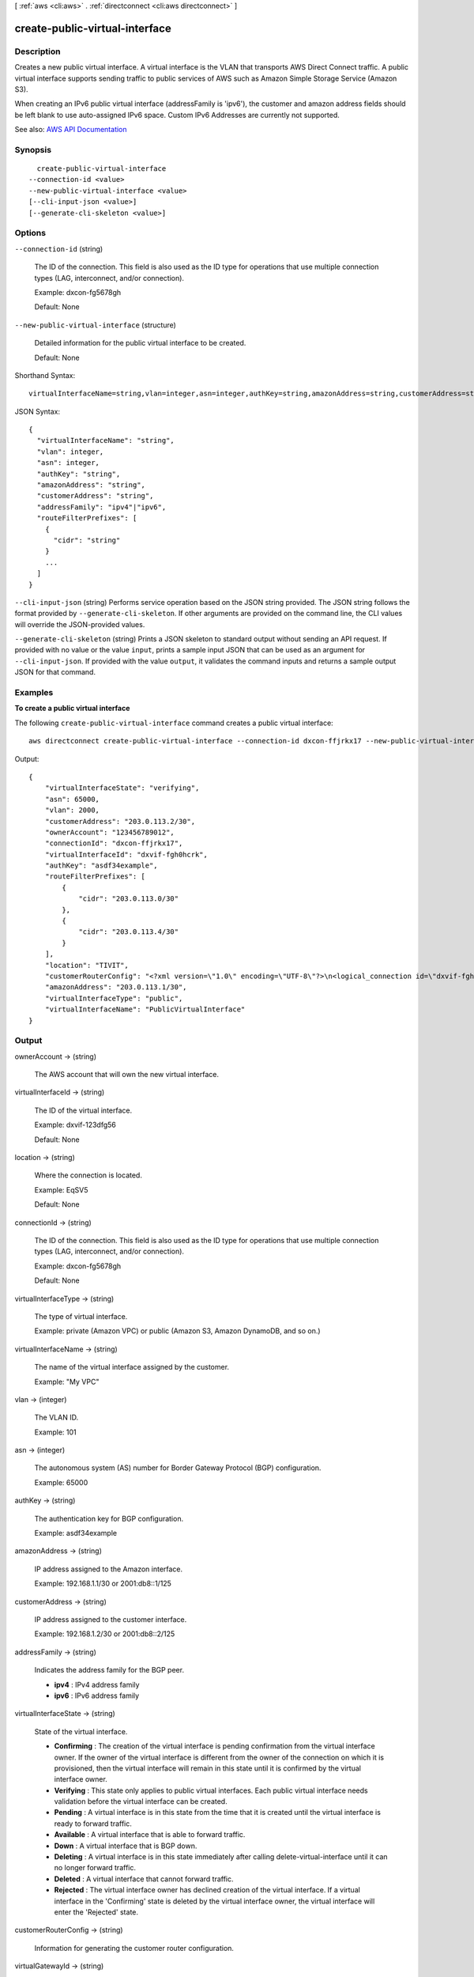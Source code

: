 [ :ref:`aws <cli:aws>` . :ref:`directconnect <cli:aws directconnect>` ]

.. _cli:aws directconnect create-public-virtual-interface:


*******************************
create-public-virtual-interface
*******************************



===========
Description
===========



Creates a new public virtual interface. A virtual interface is the VLAN that transports AWS Direct Connect traffic. A public virtual interface supports sending traffic to public services of AWS such as Amazon Simple Storage Service (Amazon S3).

 

When creating an IPv6 public virtual interface (addressFamily is 'ipv6'), the customer and amazon address fields should be left blank to use auto-assigned IPv6 space. Custom IPv6 Addresses are currently not supported.



See also: `AWS API Documentation <https://docs.aws.amazon.com/goto/WebAPI/directconnect-2012-10-25/CreatePublicVirtualInterface>`_


========
Synopsis
========

::

    create-public-virtual-interface
  --connection-id <value>
  --new-public-virtual-interface <value>
  [--cli-input-json <value>]
  [--generate-cli-skeleton <value>]




=======
Options
=======

``--connection-id`` (string)


  The ID of the connection. This field is also used as the ID type for operations that use multiple connection types (LAG, interconnect, and/or connection).

   

  Example: dxcon-fg5678gh

   

  Default: None

  

``--new-public-virtual-interface`` (structure)


  Detailed information for the public virtual interface to be created.

   

  Default: None

  



Shorthand Syntax::

    virtualInterfaceName=string,vlan=integer,asn=integer,authKey=string,amazonAddress=string,customerAddress=string,addressFamily=string,routeFilterPrefixes=[{cidr=string},{cidr=string}]




JSON Syntax::

  {
    "virtualInterfaceName": "string",
    "vlan": integer,
    "asn": integer,
    "authKey": "string",
    "amazonAddress": "string",
    "customerAddress": "string",
    "addressFamily": "ipv4"|"ipv6",
    "routeFilterPrefixes": [
      {
        "cidr": "string"
      }
      ...
    ]
  }



``--cli-input-json`` (string)
Performs service operation based on the JSON string provided. The JSON string follows the format provided by ``--generate-cli-skeleton``. If other arguments are provided on the command line, the CLI values will override the JSON-provided values.

``--generate-cli-skeleton`` (string)
Prints a JSON skeleton to standard output without sending an API request. If provided with no value or the value ``input``, prints a sample input JSON that can be used as an argument for ``--cli-input-json``. If provided with the value ``output``, it validates the command inputs and returns a sample output JSON for that command.



========
Examples
========

**To create a public virtual interface**

The following ``create-public-virtual-interface`` command creates a public virtual interface::

  aws directconnect create-public-virtual-interface --connection-id dxcon-ffjrkx17 --new-public-virtual-interface virtualInterfaceName=PublicVirtualInterface,vlan=2000,asn=65000,authKey=asdf34example,amazonAddress=203.0.113.1/30,customerAddress=203.0.113.2/30,routeFilterPrefixes=[{cidr=203.0.113.0/30},{cidr=203.0.113.4/30}]

Output::

  {
      "virtualInterfaceState": "verifying", 
      "asn": 65000, 
      "vlan": 2000, 
      "customerAddress": "203.0.113.2/30", 
      "ownerAccount": "123456789012", 
      "connectionId": "dxcon-ffjrkx17", 
      "virtualInterfaceId": "dxvif-fgh0hcrk", 
      "authKey": "asdf34example", 
      "routeFilterPrefixes": [
          {
              "cidr": "203.0.113.0/30"
          }, 
          {
              "cidr": "203.0.113.4/30"
          }
      ], 
      "location": "TIVIT", 
      "customerRouterConfig": "<?xml version=\"1.0\" encoding=\"UTF-8\"?>\n<logical_connection id=\"dxvif-fgh0hcrk\">\n  <vlan>2000</vlan>\n  <customer_address>203.0.113.2/30</customer_address>\n  <amazon_address>203.0.113.1/30</amazon_address>\n  <bgp_asn>65000</bgp_asn>\n  <bgp_auth_key>asdf34example</bgp_auth_key>\n  <amazon_bgp_asn>7224</amazon_bgp_asn>\n  <connection_type>public</connection_type>\n</logical_connection>\n", 
      "amazonAddress": "203.0.113.1/30", 
      "virtualInterfaceType": "public", 
      "virtualInterfaceName": "PublicVirtualInterface"
  }

======
Output
======

ownerAccount -> (string)

  

  The AWS account that will own the new virtual interface.

  

  

virtualInterfaceId -> (string)

  

  The ID of the virtual interface.

   

  Example: dxvif-123dfg56

   

  Default: None

  

  

location -> (string)

  

  Where the connection is located.

   

  Example: EqSV5

   

  Default: None

  

  

connectionId -> (string)

  

  The ID of the connection. This field is also used as the ID type for operations that use multiple connection types (LAG, interconnect, and/or connection).

   

  Example: dxcon-fg5678gh

   

  Default: None

  

  

virtualInterfaceType -> (string)

  

  The type of virtual interface.

   

  Example: private (Amazon VPC) or public (Amazon S3, Amazon DynamoDB, and so on.)

  

  

virtualInterfaceName -> (string)

  

  The name of the virtual interface assigned by the customer.

   

  Example: "My VPC"

  

  

vlan -> (integer)

  

  The VLAN ID.

   

  Example: 101

  

  

asn -> (integer)

  

  The autonomous system (AS) number for Border Gateway Protocol (BGP) configuration.

   

  Example: 65000

  

  

authKey -> (string)

  

  The authentication key for BGP configuration.

   

  Example: asdf34example

  

  

amazonAddress -> (string)

  

  IP address assigned to the Amazon interface.

   

  Example: 192.168.1.1/30 or 2001:db8::1/125

  

  

customerAddress -> (string)

  

  IP address assigned to the customer interface.

   

  Example: 192.168.1.2/30 or 2001:db8::2/125

  

  

addressFamily -> (string)

  

  Indicates the address family for the BGP peer.

   

   
  * **ipv4** : IPv4 address family 
   
  * **ipv6** : IPv6 address family 
   

  

  

virtualInterfaceState -> (string)

  

  State of the virtual interface.

   

   
  * **Confirming** : The creation of the virtual interface is pending confirmation from the virtual interface owner. If the owner of the virtual interface is different from the owner of the connection on which it is provisioned, then the virtual interface will remain in this state until it is confirmed by the virtual interface owner. 
   
  * **Verifying** : This state only applies to public virtual interfaces. Each public virtual interface needs validation before the virtual interface can be created. 
   
  * **Pending** : A virtual interface is in this state from the time that it is created until the virtual interface is ready to forward traffic. 
   
  * **Available** : A virtual interface that is able to forward traffic. 
   
  * **Down** : A virtual interface that is BGP down. 
   
  * **Deleting** : A virtual interface is in this state immediately after calling  delete-virtual-interface until it can no longer forward traffic. 
   
  * **Deleted** : A virtual interface that cannot forward traffic. 
   
  * **Rejected** : The virtual interface owner has declined creation of the virtual interface. If a virtual interface in the 'Confirming' state is deleted by the virtual interface owner, the virtual interface will enter the 'Rejected' state. 
   

  

  

customerRouterConfig -> (string)

  

  Information for generating the customer router configuration.

  

  

virtualGatewayId -> (string)

  

  The ID of the virtual private gateway to a VPC. This only applies to private virtual interfaces.

   

  Example: vgw-123er56

  

  

routeFilterPrefixes -> (list)

  

  A list of routes to be advertised to the AWS network in this region (public virtual interface).

  

  (structure)

    

    A route filter prefix that the customer can advertise through Border Gateway Protocol (BGP) over a public virtual interface.

    

    cidr -> (string)

      

      CIDR notation for the advertised route. Multiple routes are separated by commas.

       

      IPv6 CIDRs must be at least a /64 or shorter

       

      Example: 10.10.10.0/24,10.10.11.0/24,2001:db8::/64

      

      

    

  

bgpPeers -> (list)

  

  A list of the BGP peers configured on this virtual interface.

  

  (structure)

    

    A structure containing information about a BGP peer.

    

    asn -> (integer)

      

      The autonomous system (AS) number for Border Gateway Protocol (BGP) configuration.

       

      Example: 65000

      

      

    authKey -> (string)

      

      The authentication key for BGP configuration.

       

      Example: asdf34example

      

      

    addressFamily -> (string)

      

      Indicates the address family for the BGP peer.

       

       
      * **ipv4** : IPv4 address family 
       
      * **ipv6** : IPv6 address family 
       

      

      

    amazonAddress -> (string)

      

      IP address assigned to the Amazon interface.

       

      Example: 192.168.1.1/30 or 2001:db8::1/125

      

      

    customerAddress -> (string)

      

      IP address assigned to the customer interface.

       

      Example: 192.168.1.2/30 or 2001:db8::2/125

      

      

    bgpPeerState -> (string)

      

      The state of the BGP peer.

       

       
      * **Verifying** : The BGP peering addresses or ASN require validation before the BGP peer can be created. This state only applies to BGP peers on a public virtual interface.  
       
      * **Pending** : The BGP peer has been created, and is in this state until it is ready to be established. 
       
      * **Available** : The BGP peer can be established. 
       
      * **Deleting** : The BGP peer is in the process of being deleted. 
       
      * **Deleted** : The BGP peer has been deleted and cannot be established. 
       

      

      

    bgpStatus -> (string)

      

      The Up/Down state of the BGP peer.

       

       
      * **Up** : The BGP peer is established. 
       
      * **Down** : The BGP peer is down. 
       

      

      

    

  

